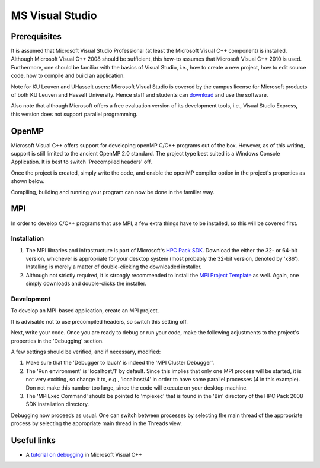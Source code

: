 .. _MS Visual Studio:

MS Visual Studio
================

Prerequisites
-------------

It is assumed that Microsoft Visual Studio Professional (at least the
Microsoft Visual C++ component) is installed. Although Microsoft Visual
C++ 2008 should be sufficient, this how-to assumes that Microsoft Visual
C++ 2010 is used. Furthermore, one should be familiar with the basics of
Visual Studio, i.e., how to create a new project, how to edit source
code, how to compile and build an application.

Note for KU Leuven and UHasselt users: Microsoft Visual Studio is
covered by the campus license for Microsoft products of both KU Leuven
and Hasselt University. Hence staff and students can
`download <https://www.dreamspark.com/>`_ and use the software.

Also note that although Microsoft offers a free evaluation version of
its development tools, i.e., Visual Studio Express, this version does
not support parallel programming.

.. _MS Visual Studio OpenMP:

OpenMP
------

Microsoft Visual C++ offers support for developing openMP C/C++ programs
out of the box. However, as of this writing, support is still limited to
the ancient OpenMP 2.0 standard. The project type best suited is a
Windows Console Application. It is best to switch 'Precompiled headers'
off.

Once the project is created, simply write the code, and enable the
openMP compiler option in the project's properties as shown below.

|MS Visual Studio OpenMP|

Compiling, building and running your program can now be done in the
familiar way.

.. _MS Visual Studio MPI:

MPI
---

In order to develop C/C++ programs that use MPI, a few extra things have
to be installed, so this will be covered first.

Installation
~~~~~~~~~~~~

#. The MPI libraries and infrastructure is part of Microsoft's `HPC Pack
   SDK <https://msdn.microsoft.com/en-us/library/cc853440(v=vs.85).aspx>`_.
   Download the either the 32- or 64-bit version, whichever is
   appropriate for your desktop system (most probably the 32-bit
   version, denoted by 'x86'). Installing is merely a matter of
   double-clicking the downloaded installer.
#. Although not strictly required, it is strongly recommended to install
   the `MPI Project
   Template <https://marketplace.visualstudio.com/items?itemName=ClusterDebuggerLauncherCoreTeam.MPIProjectTemplate>`_
   as well. Again, one simply downloads and double-clicks the installer.

Development
~~~~~~~~~~~

To develop an MPI-based application, create an MPI project.

|MS Visual Studio MPI|

It is advisable not to use precompiled headers, so switch this setting
off.

Next, write your code. Once you are ready to debug or run your code,
make the following adjustments to the project's properties in the
'Debugging' section.

|MS Visual Studio run environment|

A few settings should be verified, and if necessary, modified:

#. Make sure that the 'Debugger to lauch' is indeed the 'MPI Cluster
   Debugger'.
#. The 'Run environment' is 'localhost/1' by default. Since this implies
   that only one MPI process will be started, it is not very exciting,
   so change it to, e.g., 'localhost/4' in order to have some parallel
   processes (4 in this example). Don not make this number too large,
   since the code will execute on your desktop machine.
#. The 'MPIExec Command' should be pointed to 'mpiexec' that is found in
   the 'Bin' directory of the HPC Pack 2008 SDK installation directory.

Debugging now proceeds as usual. One can switch between processes by
selecting the main thread of the appropriate process by selecting the
appropriate main thread in the Threads view.

|MS Visual Studio debugging|

Useful links
------------

-  A `tutorial on debugging
   <https://www.codeproject.com/Articles/79508/Mastering-Debugging-in-Visual-Studio-A-Beginn>`_
   in Microsoft Visual C++

.. |MS Visual Studio OpenMP| image:: ms_visual_studio/ms_visual_studio_openmp.png
.. |MS Visual Studio MPI| image:: ms_visual_studio/ms_visual_studio_mpi.png
.. |MS Visual Studio run environment| image:: ms_visual_studio/ms_visual_studio_run_environment.png
.. |MS Visual Studio debugging| image:: ms_visual_studio/ms_visual_studio_debugging.png
